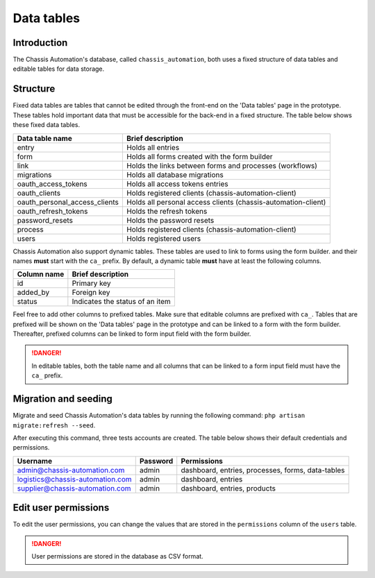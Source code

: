 Data tables
===========

.. _DataTablesIntroduction:

Introduction
------------

The Chassis Automation's database, called ``chassis_automation``, both uses a fixed structure of data tables and editable tables
for data storage.

.. _DataTablesStructure:

Structure
---------

Fixed data tables are tables that cannot be edited through the front-end on the 'Data tables' page in the prototype.
These tables hold important data that must be accessible for the back-end in a fixed structure. The table
below shows these fixed data tables.

+-------------------------------+---------------------------------------------------------------+
| Data table name               | Brief description                                             |
+===============================+===============================================================+
| entry                         | Holds all entries                                             |
+-------------------------------+---------------------------------------------------------------+
| form                          | Holds all forms created with the form builder                 |
+-------------------------------+---------------------------------------------------------------+
| link                          | Holds the links between forms and processes (workflows)       |
+-------------------------------+---------------------------------------------------------------+
| migrations                    | Holds all database migrations                                 |
+-------------------------------+---------------------------------------------------------------+
| oauth_access_tokens           | Holds all access tokens entries                               |
+-------------------------------+---------------------------------------------------------------+
| oauth_clients                 | Holds registered clients (chassis-automation-client)          |
+-------------------------------+---------------------------------------------------------------+
| oauth_personal_access_clients | Holds all personal access clients (chassis-automation-client) |
+-------------------------------+---------------------------------------------------------------+
| oauth_refresh_tokens          | Holds the refresh tokens                                      |
+-------------------------------+---------------------------------------------------------------+
| password_resets               | Holds the password resets                                     |
+-------------------------------+---------------------------------------------------------------+
| process                       | Holds registered clients (chassis-automation-client)          |
+-------------------------------+---------------------------------------------------------------+
| users                         | Holds registered users                                        |
+-------------------------------+---------------------------------------------------------------+

Chassis Automation also support dynamic tables. These tables are used to link to forms using the form builder.
and their names **must** start with the ``ca_`` prefix. By default, a dynamic table **must** have at least the following columns.

+-------------------------------+---------------------------------+
| Column name                   | Brief description               |
+===============================+=================================+
| id                            | Primary key                     |
+-------------------------------+---------------------------------+
| added_by                      | Foreign key                     |
+-------------------------------+---------------------------------+
| status                        | Indicates the status of an item |
+-------------------------------+---------------------------------+

Feel free to add other columns to prefixed tables. Make sure that editable columns are prefixed with ``ca_``.
Tables that are prefixed will be shown on the 'Data tables' page in the prototype and can be linked to a form with the form builder.
Thereafter, prefixed columns can be linked to form input field with the form builder.

.. danger::

    In editable tables, both the table name and all columns that can be linked to a form input field must have the ``ca_`` prefix.

.. _DataTablesMigrationAndSeeding:

Migration and seeding
---------------------

Migrate and seed Chassis Automation's data tables by running the following command:
``php artisan migrate:refresh --seed``.

After executing this command, three tests accounts are created. The table below shows their default credentials and permissions.

+----------------------------------+------------+---------------------------------------------------+
| Username                         | Password   | Permissions                                       |
+==================================+============+===================================================+
| admin@chassis-automation.com     | admin      | dashboard, entries, processes, forms, data-tables |
+----------------------------------+------------+---------------------------------------------------+
| logistics@chassis-automation.com | admin      | dashboard, entries                                |
+----------------------------------+------------+---------------------------------------------------+
| supplier@chassis-automation.com  | admin      | dashboard, entries, products                      |
+----------------------------------+------------+---------------------------------------------------+

.. _DataTablesEditUserPermissions:

Edit user permissions
---------------------

To edit the user permissions, you can change the values that are stored in the ``permissions`` column of the ``users`` table.

.. danger::

    User permissions are stored in the database as CSV format.